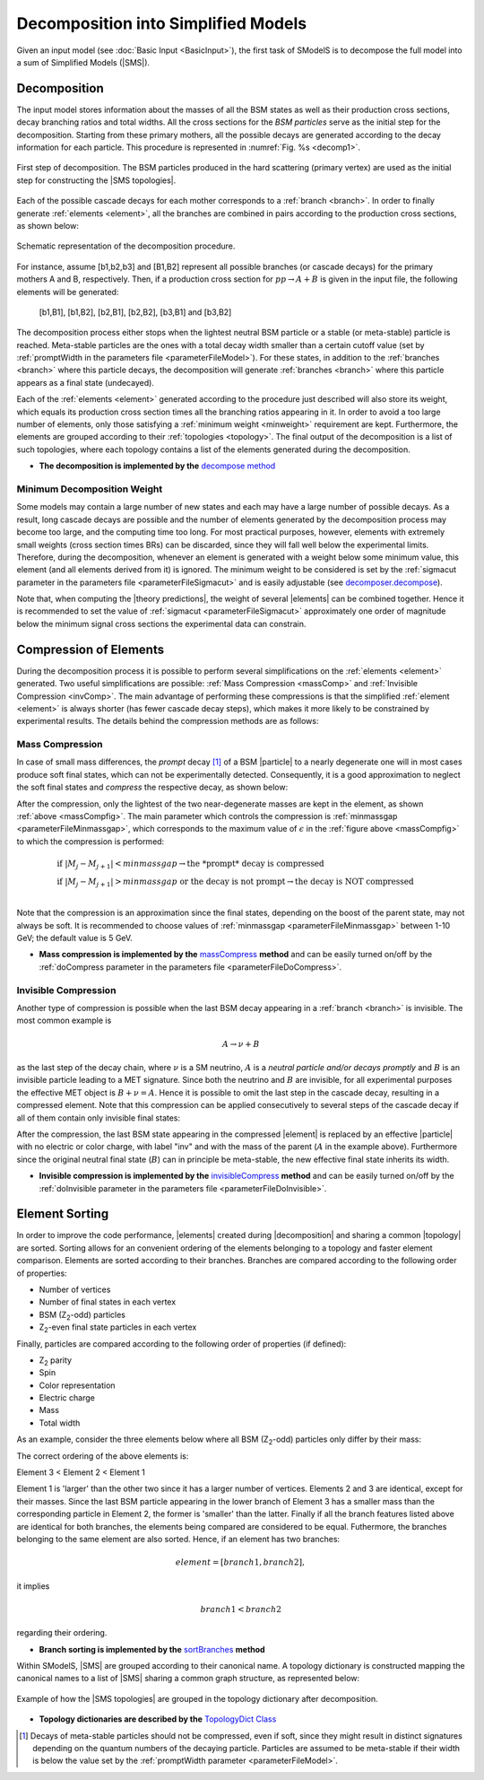 .. index:: Decomposition into Simplified Models

.. |invisible compression| replace:: :ref:`invisible compression <invComp>`
.. |mass compression| replace:: :ref:`mass compression <massComp>`
.. |SMS| replace:: :ref:`SMS <SMS>`
.. |SMS topology| replace:: :ref:`SMS topology <SMS>`
.. |SMS topologies| replace:: :ref:`SMS topologies <SMS>`
.. |decomposition| replace:: :doc:`decomposition <Decomposition>`
.. |theory predictions| replace:: :doc:`theory predictions <TheoryPredictions>`
.. |theory prediction| replace:: :doc:`theory prediction <TheoryPredictions>`
.. |constraint| replace:: :ref:`constraint <ULconstraint>`
.. |constraints| replace:: :ref:`constraints <ULconstraint>`
.. |particle| replace:: :ref:`particle <particleClass>`
.. |particles| replace:: :ref:`particles <particleClass>`

.. _decomposition:

Decomposition into Simplified Models
====================================

Given an input model (see :doc:`Basic Input <BasicInput>`), the first task of SModelS is to decompose
the full model into a sum of Simplified Models (|SMS|).

.. _decomp:

Decomposition
-------------

The input model stores information about  the masses of all
the BSM states as well as their production cross sections, decay branching ratios and total widths.
All the cross sections for the *BSM particles* serve as the initial step for the decomposition.
Starting from these primary mothers, all the possible decays are generated
according to the decay information for each particle. This procedure is represented in :numref:`Fig. %s <decomp1>`.

.. _decomp1:

.. figure:: images/decomp1B.png
   :width: 45%
   :align: center

   First step of decomposition. The BSM particles produced in the hard scattering (primary vertex) are used as the initial step for constructing the |SMS topologies|.


Each of the possible cascade decays for each mother corresponds to a :ref:`branch <branch>`.
In order to finally generate :ref:`elements <element>`, all the branches are combined in pairs according to the production cross sections,
as shown below:

.. _decomp2:

.. figure:: images/decomp2B.png
   :width: 65%
   :align: center

   Schematic representation of the decomposition procedure.


For instance, assume [b1,b2,b3] and [B1,B2] represent all possible branches (or cascade decays)
for the primary mothers A and B, respectively. Then, if a production cross section for :math:`pp \rightarrow A+B` is given in the input file, the following elements will be generated:

   [b1,B1], [b1,B2], [b2,B1], [b2,B2], [b3,B1] and [b3,B2]

The decomposition process either stops when the lightest neutral BSM particle or a stable (or meta-stable) particle is reached.
Meta-stable particles are the ones with a total decay width smaller than a certain cutoff value
(set by :ref:`promptWidth in the parameters file <parameterFileModel>`).
For these states, in addition to the :ref:`branches <branch>` where this particle decays,
the decomposition will generate :ref:`branches <branch>` where this particle
appears as a final state (undecayed).

Each of the :ref:`elements <element>` generated according to the procedure just described will also
store its weight, which equals its production cross section times all the branching ratios appearing in it.
In order to avoid a too large number of elements, only those satisfying a :ref:`minimum weight <minweight>` requirement are kept.
Furthermore, the elements are grouped according to their :ref:`topologies <topology>`. The final output of the
decomposition is a list of such topologies, where each topology contains a list of the
elements generated during the decomposition.

* **The decomposition is implemented by the** `decompose method <theory.html#theory.decomposer.decompose>`_


.. _minweight:

Minimum Decomposition Weight
^^^^^^^^^^^^^^^^^^^^^^^^^^^^

Some models may contain a large number of new states and each may have a large number of possible decays.
As a result, long cascade decays are possible and the number of elements generated by the decomposition process
may become too large, and the computing time too long.
For most practical purposes, however, elements with extremely small weights (cross section times BRs)
can be discarded, since they will fall well below the experimental limits. Therefore, during the decomposition,
whenever an element is generated with a weight below some minimum value, this element (and all elements derived from it) is ignored.
The minimum weight to be considered is set by the :ref:`sigmacut parameter in the parameters file <parameterFileSigmacut>`
and is easily adjustable (see `decomposer.decompose <theory.html#theory.decomposer.decompose>`_).

Note that, when computing the |theory predictions|, the weight of several |elements| can be combined together. Hence
it is recommended to set the value of :ref:`sigmacut <parameterFileSigmacut>`
approximately one order of magnitude below the minimum signal cross sections the experimental data can constrain.


.. _elementComp:

Compression of Elements
-----------------------


During the decomposition process it is possible to perform several simplifications on
the :ref:`elements <element>` generated. Two useful
simplifications are possible: :ref:`Mass Compression <massComp>` and :ref:`Invisible Compression <invComp>`.
The main advantage of performing these compressions is that the simplified :ref:`element <element>` is
always shorter (has fewer cascade decay steps), which makes it more likely to be constrained by experimental
results. The details behind the compression methods are as follows:

.. _massComp:

Mass Compression
^^^^^^^^^^^^^^^^

In case of small mass differences, the *prompt* decay [#]_ of a BSM |particle| to a nearly degenerate
one will in most cases produce soft final states, which can not be experimentally detected.
Consequently, it is a good approximation to neglect the soft final states and *compress* the respective
decay, as shown below:

.. _massCompfig:

.. image:: images/massCompB.png
   :width: 80%

After the compression, only the lightest of the two near-degenerate masses are kept in the element, as shown :ref:`above <massCompfig>`.
The main parameter which controls the compression is :ref:`minmassgap <parameterFileMinmassgap>`,
which corresponds to the maximum value of :math:`\epsilon`
in the :ref:`figure above <massCompfig>` to which the compression is performed:

.. math::
   & \mbox{if } |M_j - M_{j+1}| < minmassgap \rightarrow \mbox{the *prompt* decay is compressed}\\
   & \mbox{if } |M_j - M_{j+1}| > minmassgap \mbox{ or the decay is not prompt}  \rightarrow \mbox{the decay is NOT compressed}\\

Note that the compression is an approximation since the final
states, depending on the boost of the parent state, may not always be soft.
It is recommended to choose values of :ref:`minmassgap <parameterFileMinmassgap>`
between 1-10 GeV; the default value is 5 GeV.

* **Mass compression is implemented by the** `massCompress <theory.html#theory.element.Element.massCompress>`_ **method**
  and can be easily turned on/off by the :ref:`doCompress parameter in the parameters file <parameterFileDoCompress>`.

.. _invComp:

Invisible Compression
^^^^^^^^^^^^^^^^^^^^^

Another type of compression is possible when the last BSM decay appearing in a :ref:`branch <branch>` is invisible.
The most common example is

.. math::
   A \rightarrow \nu + B

as the last step of the decay chain, where :math:`\nu` is a SM neutrino, :math:`A` is a *neutral particle
and/or decays promptly* and :math:`B` is an invisible particle leading to a MET signature.
Since both the neutrino and
:math:`B` are invisible, for all experimental purposes the effective MET object is :math:`B + \nu = A`.
Hence it is possible to omit the last step in the cascade decay, resulting in a compressed element.
Note that this compression can be applied consecutively to several steps of the cascade decay if all of them
contain only invisible final states:


.. _massInvpfig:

.. image:: images/invCompB.png
   :width: 80%


After the compression, the last BSM state appearing in the compressed |element| is
replaced by an effective |particle| with no electric or color charge, with label "inv" and with the mass of the parent
(:math:`A` in the example above). Furthermore since the original neutral final state (:math:`B`)
can in principle be meta-stable, the new effective final state inherits its width.

* **Invisible compression is implemented by the** `invisibleCompress <theory.html#theory.element.Element.invisibleCompress>`_ **method**
  and can be easily turned on/off by the :ref:`doInvisible parameter in the parameters file <parameterFileDoInvisible>`.


Element Sorting
---------------

In order to improve the code performance, |elements| created during |decomposition| and
sharing a common |topology| are sorted.
Sorting allows for an convenient ordering of the elements belonging to a topology and
faster element comparison.
Elements are sorted according to their branches. Branches are compared according to
the following order of properties:

* Number of vertices
* Number of final states in each vertex
* BSM (Z\ :sub:`2`-odd) particles
* Z\ :sub:`2`-even final state particles in each vertex

Finally, particles are compared according to the following order of properties (if defined):

* Z\ :sub:`2` parity
* Spin
* Color representation
* Electric charge
* Mass
* Total width

As an example, consider the three elements below where all BSM (Z\ :sub:`2`-odd) particles
only differ by their mass:


.. _elementsorting:

.. image:: images/elSorting.png
   :width: 80%

The correct ordering of the above elements is:

Element 3 < Element 2 < Element 1


Element 1 is 'larger' than the other two since it has a larger number of vertices.
Elements 2 and 3  are identical, except for their masses. Since the last BSM particle
appearing in the lower branch of Element 3 has a smaller mass than the corresponding
particle in Element 2, the former is 'smaller' than the latter.
Finally if all the branch features listed above are identical for both branches, the
elements being compared are considered to be equal.
Futhermore, the branches belonging to the same element are also sorted. Hence, if an element
has two branches:

.. math::
   element = [branch1, branch2],

it implies

.. math::
   branch1 < branch2

regarding their ordering.




* **Branch sorting is implemented by the** `sortBranches <theory.html#theory.element.Element.sortBranches>`_ **method**




Within SModelS, |SMS| are grouped according to their
canonical name. A topology dictionary is constructed mapping the canonical names to a list of |SMS| sharing a common graph structure, as represented below:

.. _topoDict:

.. figure:: images/topologyDict.png
   :width: 90%
   :align: center
   
   Example of how the |SMS topologies| are grouped in the topology dictionary after decomposition.

* **Topology dictionaries are described by the** `TopologyDict Class <decomposition.html#decomposition.topologyDict.TopologyDict>`_


.. [#] Decays of meta-stable particles should not be compressed, even if soft, since they might result in
       distinct signatures depending on the quantum numbers of the decaying particle. Particles are assumed
       to be meta-stable if their width is below the value set by the :ref:`promptWidth parameter <parameterFileModel>`.
